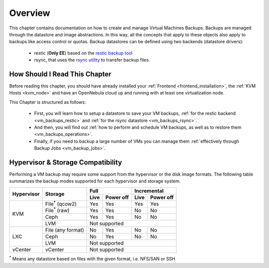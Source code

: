.. _vm_backups_overview:

================================================================================
Overview
================================================================================

This chapter contains documentation on how to create and manage Virtual Machines Backups. Backups are managed through the datastore and image abstractions. In this way, all the concepts that apply to these objects also apply to backups like access control or quotas. Backup datastores can be defined using two backends (datastore drivers):

  - restic (**Only EE**) based on the `restic backup tool <https://restic.net/>`_
  - rsync, that uses the `rsync utility <https://rsync.samba.org/>`_ to transfer backup files.


How Should I Read This Chapter
================================================================================

Before reading this chapter, you should have already installed your :ref:`Frontend <frontend_installation>`, the :ref:`KVM Hosts <kvm_node>` and have an OpenNebula cloud up and running with at least one virtualization node.

This Chapter is structured as follows:

  - First, you will learn how to setup a datastore to save your VM backups, :ref:`for the restic backend <vm_backups_restic>` and :ref:`for the rsync datastore <vm_backups_rsync>`.
  - And then, you will find out :ref:`how to perform and schedule VM backups, as well as to restore them <vm_backups_operations>`.
  - Finally, if you need to backup a large number of VMs you can manage them :ref:`effectively through Backup Jobs <vm_backup_jobs>`.

Hypervisor & Storage Compatibility
================================================================================

Performing a VM backup may require some support from the hypervisor or the disk image formats. The following table summarizes the backup modes supported for each hypervisor and storage system.

+------------+------------------------+------+-----------+------+-----------+
| Hypervisor | Storage                | Full             | Incremental      |
+            +                        +------+-----------+------+-----------+
|            |                        | Live | Power off | Live | Power off |
+============+========================+======+===========+======+===========+
|  KVM       | File\ :sup:`*` (qcow2) | Yes  | Yes       |  Yes |   Yes     |
+            +------------------------+------+-----------+------+-----------+
|            | File\ :sup:`*` (raw)   | Yes  | Yes       |  No  |   No      |
+            +------------------------+------+-----------+------+-----------+
|            | Ceph                   | Yes  | Yes       |  No  |   No      |
+            +------------------------+------+-----------+------+-----------+
|            | LVM                    | Not supported                       |
+------------+------------------------+------+-----------+------+-----------+
|  LXC       | File (any format)      | No   | Yes       |  No  |   No      |
|            +------------------------+------+-----------+------+-----------+
|            | Ceph                   | No   | Yes       |  No  |   No      |
|            +------------------------+------+-----------+------+-----------+
|            | LVM                    | Not supported                       |
+------------+------------------------+------+-----------+------+-----------+
|  vCenter   | vCenter                | Not supported                       |
+------------+------------------------+------+-----------+------+-----------+

\ :sup:`*` Means any datastore based on files with the given format, i.e. NFS/SAN or SSH
